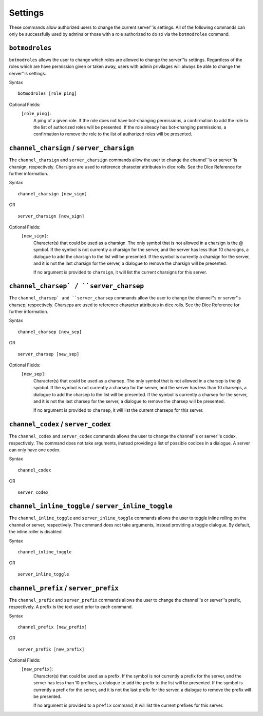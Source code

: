 .. RPDiscordRewrite documentation master file, created by
   sphinx-quickstart on Mon May 28 13:33:53 2018.
   You can adapt this file completely to your liking, but it should at least
   contain the root `toctree` directive.

.. _server_settings:

Settings
============================================

These commands allow authorized users to change the current server''is settings. All of the following commands can only be successfully used by admins or those with a role authorized to do so via the ``botmodroles`` command.

.. _botmodroles:

``botmodroles``
------------------

``botmodroles`` allows the user to change which roles are allowed to change the server''is settings. Regardless of the roles which are have permission given or taken away, users with admin privilages will always be able to change the server''is settings.

Syntax

::

	botmodroles [role_ping]

Optional Fields:
	``[role_ping]``:
		A ping of a given role. If the role does not have bot-changing permissions, a confirmation to add the role to the list of authorized roles will be presented. If the role already has bot-changing permissions, a confirmation to remove the role to the list of authorized roles will be presented.

.. _charsign:

``channel_charsign`` / ``server_charsign``
------------------------------------------

The ``channel_charsign`` and ``server_charsign`` commands allow the user to change the channel''is or server''is charsign, respectively. Charsigns are used to reference character attributes in dice rolls. See the Dice Reference for further information.

Syntax

::

	channel_charsign [new_sign]

OR

::

	server_charsign [new_sign]

Optional Fields:
	``[new_sign]``:
		Character(s) that could be used as a charsign. The only symbol that is not allowed in a charsign is the @ symbol. If the symbol is not currently a charsign for the server, and the server has less than 10 charsigns, a dialogue to add the charsign to the list will be presented. If the symbol is currently a charsign for the server, and it is not the last charsign for the server, a dialogue to remove the charsign will be presented.

		If no argument is provided to ``charsign``, it will list the current charsigns for this server.

.. _charsep:

``channel_charsep` / ``server_charsep``
---------------------------------------

The ``channel_charsep` and ``server_charsep`` commands allow the user to change the channel''s or server''s charsep, respectively. Charseps are used to reference character attributes in dice rolls. See the Dice Reference for further information.

Syntax

::

	channel_charsep [new_sep]

OR

::

	server_charsep [new_sep]
Optional Fields:
	``[new_sep]``:
		Character(s) that could be used as a charsep. The only symbol that is not allowed in a charsep is the @ symbol. If the symbol is not currently a charsep for the server, and the server has less than 10 charseps, a dialogue to add the charsep to the list will be presented. If the symbol is currently a charsep for the server, and it is not the last charsep for the server, a dialogue to remove the charsep will be presented.

		If no argument is provided to ``charsep``, it will list the current charseps for this server.

.. _codex:

``channel_codex`` / ``server_codex``
------------------------------------

The ``channel_codex`` and ``server_codex`` commands allows the user to change the channel''s or server''s codex, respectively. The command does not take arguments, instead providing a list of possible codices in a dialogue. A server can only have one codex.

Syntax

::

	channel_codex

OR

::

	server_codex

.. _inline_toggle:

``channel_inline_toggle`` / ``server_inline_toggle``
----------------------------------------------------


The ``channel_inline_toggle`` and ``server_inline_toggle`` commands allows the user to toggle inline rolling on the channel or server, respectively. The command does not take arguments, instead providing a toggle dialogue. By default, the inline roller is disabled.

Syntax

::

	channel_inline_toggle

OR

::

	server_inline_toggle

.. _prefix:

``channel_prefix`` / ``server_prefix``
--------------------------------------

The ``channel_prefix`` and ``server_prefix`` commands allows the user to change the channel''s or server''s prefix, respectively. A prefix is the text used prior to each command.

Syntax

::

	channel_prefix [new_prefix]

OR

::

	server_prefix [new_prefix]

Optional Fields:
	``[new_prefix]``:
		Character(s) that could be used as a prefix. If the symbol is not currently a prefix for the server, and the server has less than 10 prefixes, a dialogue to add the prefix to the list will be presented. If the symbol is currently a prefix for the server, and it is not the last prefix for the server, a dialogue to remove the prefix will be presented.

		If no argument is provided to a ``prefix`` command, it will list the current prefixes for this server.
